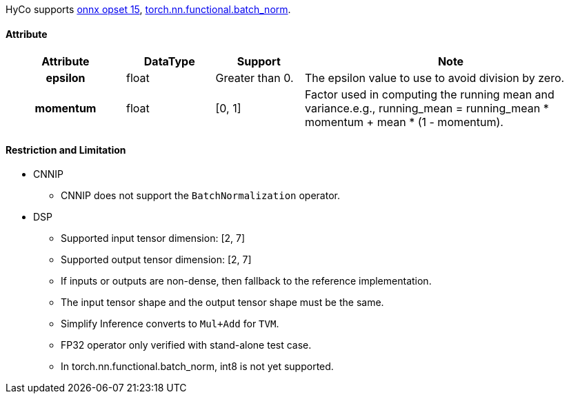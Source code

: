 HyCo supports https://github.com/onnx/onnx/blob/main/docs/Operators.md#BatchNormalization[onnx opset 15], https://pytorch.org/docs/stable/generated/torch.nn.functional.batch_norm.html[torch.nn.functional.batch_norm].

==== Attribute

[width="100%", cols="^.^20%h,^.^15%,^.^15%,.^50%", options="header"]
|===
|*Attribute* |*DataType* |*Support* |*Note*

|epsilon |float |Greater than 0. |The epsilon value to use to avoid division by zero.
|momentum |float |[0, 1] |Factor used in computing the running mean and variance.e.g., running_mean = running_mean * momentum + mean * (1 - momentum).
|===

==== Restriction and Limitation

* CNNIP
** CNNIP does not support the `BatchNormalization` operator.

* DSP
** Supported input tensor dimension: [2, 7]
** Supported output tensor dimension: [2, 7]
** If inputs or outputs are non-dense, then fallback to the reference implementation.
** The input tensor shape and the output tensor shape must be the same.
** Simplify Inference converts to `Mul+Add` for `TVM`.
** FP32 operator only verified with stand-alone test case.
** In torch.nn.functional.batch_norm, int8 is not yet supported.
